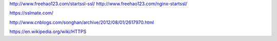 http://www.freehao123.com/startssl-ssl/
http://www.freehao123.com/nginx-startssl/

https://sslmate.com/

http://www.cnblogs.com/songhan/archive/2012/08/01/2617970.html

https://en.wikipedia.org/wiki/HTTPS
